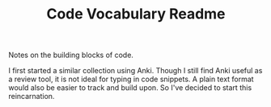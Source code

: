 #+TITLE: Code Vocabulary Readme
Notes on the building blocks of code.

I first started a similar collection using Anki. Though I still find Anki useful as a review tool, it is not ideal for typing in code snippets. A plain text format would also be easier to track and build upon. So I've decided to start this reincarnation.

